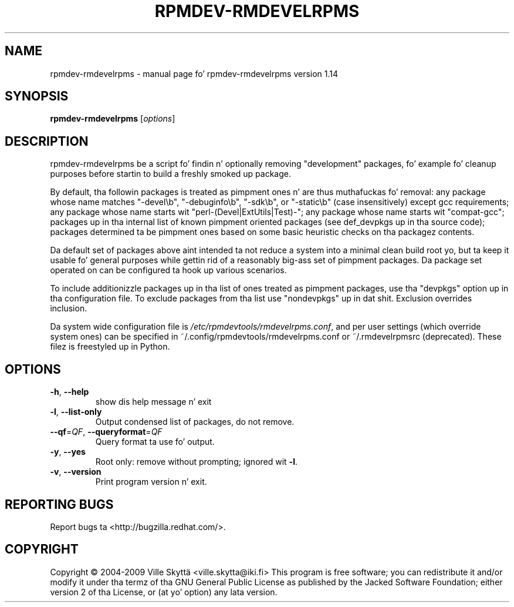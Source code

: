 .\" DO NOT MODIFY THIS FILE!  Dat shiznit was generated by help2man 1.43.3.
.TH RPMDEV-RMDEVELRPMS "8" "October 2013" "rpmdev-rmdevelrpms version 1.14" "System Administration Utilities"
.SH NAME
rpmdev-rmdevelrpms \- manual page fo' rpmdev-rmdevelrpms version 1.14
.SH SYNOPSIS
.B rpmdev-rmdevelrpms
[\fIoptions\fR]
.SH DESCRIPTION
rpmdev\-rmdevelrpms be a script fo' findin n' optionally removing
"development" packages, fo' example fo' cleanup purposes before startin to
build a freshly smoked up package.
.PP
By default, tha followin packages is treated as pimpment ones n' are
thus muthafuckas fo' removal: any package whose name matches "\-devel\eb",
"\-debuginfo\eb", "\-sdk\eb", or "\-static\eb" (case insensitively) except gcc
requirements; any package whose name starts wit "perl\-(Devel|ExtUtils|Test)\-";
any package whose name starts wit "compat\-gcc"; packages up in tha internal list
of known pimpment oriented packages (see def_devpkgs up in tha source code);
packages determined ta be pimpment ones based on some basic heuristic
checks on tha packagez contents.
.PP
Da default set of packages above aint intended ta not reduce a system into
a minimal clean build root yo, but ta keep it usable fo' general purposes while
gettin rid of a reasonably big-ass set of pimpment packages.  Da package
set operated on can be configured ta hook up various scenarios.
.PP
To include additionizzle packages up in tha list of ones treated as pimpment
packages, use tha "devpkgs" option up in tha configuration file.  To exclude
packages from tha list use "nondevpkgs" up in dat shit.  Exclusion overrides inclusion.
.PP
Da system wide configuration file is \fI/etc/rpmdevtools/rmdevelrpms.conf\fP,
and per user settings (which override system ones) can be specified in
~/.config/rpmdevtools/rmdevelrpms.conf or ~/.rmdevelrpmsrc (deprecated).
These filez is freestyled up in Python.
.SH OPTIONS
.TP
\fB\-h\fR, \fB\-\-help\fR
show dis help message n' exit
.TP
\fB\-l\fR, \fB\-\-list\-only\fR
Output condensed list of packages, do not remove.
.TP
\fB\-\-qf\fR=\fIQF\fR, \fB\-\-queryformat\fR=\fIQF\fR
Query format ta use fo' output.
.TP
\fB\-y\fR, \fB\-\-yes\fR
Root only: remove without prompting; ignored wit \fB\-l\fR.
.TP
\fB\-v\fR, \fB\-\-version\fR
Print program version n' exit.
.SH "REPORTING BUGS"
Report bugs ta <http://bugzilla.redhat.com/>.
.SH COPYRIGHT
Copyright \(co 2004\-2009 Ville Skyttä <ville.skytta@iki.fi>
This program is free software; you can redistribute it and/or modify
it under tha termz of tha GNU General Public License as published by
the Jacked Software Foundation; either version 2 of tha License, or
(at yo' option) any lata version.
